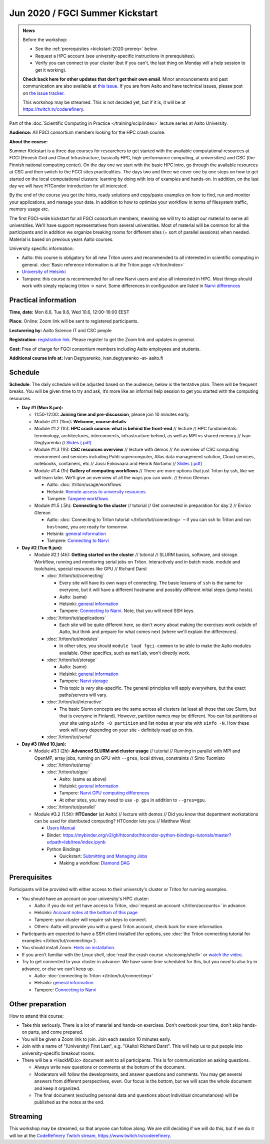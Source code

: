 ==================================
Jun 2020 / FGCI Summer Kickstart
==================================

.. admonition:: News

   Before the workshop:

   * See the :ref:`prerequisites <kickstart-2020-prereq>` below.

   * Request a HPC account (see university-specific instructions in
     prerequisites).

   * Verify you can connect to your cluster (but if you can't, the
     last thing on Monday will a help session to get it working).

   **Check back here for other updates that don't get their own
   email**.  Minor announcements and past communication are also
   available at `this issue
   <https://github.com/AaltoSciComp/scicomp-docs/issues/105>`__.  If
   you are from Aalto and have technical issues, please post on `the
   issue tracker
   <https://version.aalto.fi/gitlab/AaltoScienceIT/triton/issues>`__.

   This workshop may be streamed.  This is not decided yet, but if it
   is, it will be at https://twitch.tv/coderefinery.



Part of the :doc:`Scientific Computing in Practice
</training/scip/index>` lecture series at Aalto University.

**Audience:** All FGCI consortium members looking for the HPC crash
course.

**About the course:**

Summer Kickstart is a three day courses for researchers to get started
with the available computational resources at FGCI (Finnish Grid and
Cloud Infrastructure, basically HPC, high-performance computing, at
universities) and CSC (the Finnish national computing center).  On the
day one we start with the basic HPC intro, go through the available
resources at CSC and then switch to the FGCI sites practicalities. The
days two and three we cover one by one steps on how to get started on
the local computational clusters: learning by doing with lots of
examples and hands-on.  In addition, on the last day we will have
HTCondor introduction for all interested.

By the end of the course you get the hints, ready solutions and
copy/paste examples on how to find, run and monitor your applications,
and manage your data. In addition to how to optimize your workflow in
terms of filesystem traffic, memory usage etc.

The first FGCI-wide kickstart for all FGCI consortium members, meaning
we will try to adapt our material to serve all universities.  We'll
have support representatives from several universities. Most of
material will be common for all the participants and in addition we
organize breaking rooms for different sites (= sort of parallel
sessions) when needed.  Material is based on previous years Aalto
courses.

University specific information:

* Aalto: this course is obligatory for all new Triton users and
  recommended to all interested in scientific computing in general.
  :doc:`Basic reference information is at the Triton page </triton/index>`

* `University of Helsinki <https://wiki.helsinki.fi/display/it4sci/HPC+SUMMER+KICKSTART>`__

* Tampere: this course is recommended for all new Narvi users and also all
  interested in HPC. Most things should work with simply replacing triton 
  -> narvi. Some differences in configuration are listed in 
  `Narvi differences <https://narvi-docs.readthedocs.io/narvi/kickstart-diffs.html>`__


Practical information
---------------------

**Time, date:** Mon 8.6, Tue 9.6, Wed 10.6, 12:00-16:00 EEST

**Place:** Online: Zoom link will be sent to registered participants.

**Lecturering by:** Aalto Science IT and CSC people

**Registration:** `registration link
<https://link.webropolsurveys.com/S/B1752A5EBD3BF08F>`__.  Please
register to get the Zoom link and updates in general.

**Cost:** Free of charge for FGCI consortium members including Aalto
employees and students.

**Additional course info at:** Ivan Degtyarenko, ivan.degtyarenko -at-
aalto.fi



Schedule
--------

**Schedule**: The daily schedule will be adjusted based on the
audience; below is the tentative plan.  There will be frequent
breaks. You will be given time to try and ask, it’s more like an
informal help session to get you started with the computing resources.


* **Day #1 (Mon 8.jun):**

  * 11:50-12:00: **Joining time and pre-discussion**, please join 10
    minutes early.

  * Module #1.1 (15m): **Welcome, course details**

  * Module #1.2 (1h): **HPC crash course: what is behind the
    front-end** // lecture // HPC fundamentals: terminology,
    architectures, interconnects, infrastructure behind, as well as
    MPI vs shared memory // Ivan Degtyarenko // `Slides (.pdf) <https://users.aalto.fi/degtyai1/SCiP2020_kick.HPC_crash_course.2020-06-06.pdf>`__

  * Module #1.3 (1h): **CSC resources overview** // lecture with demos
    // An overview of CSC computing environment and services
    including Puhti supercomputer, Allas data management solution,
    Cloud services, notebooks, containers, etc // Jussi Enkovaara and
    Henrik Nortamo // `Slides (.pdf) <https://kannu.csc.fi/s/3K8q93XSwtSgHEa>`__

  * Module #1.4 (1h) **Gallery of computing workflows** // There are
    more options that just Triton by ssh, like we will learn later.
    We'll give an overview of all the ways you can work. // Enrico
    Glerean

    * Aalto: :doc:`/triton/usage/workflows`
    * Helsinki: `Remote access to university resources
      <https://wiki.helsinki.fi/display/it4sci/Remote+access+to+University+resources>`__
    * Tampere: `Tampere workflows <https://narvi-docs.readthedocs.io/narvi/usage/workflows.html>`__

  * Module #1.5 (.5h): **Connecting to the cluster** // tutorial //
    Get connected in preparation for day 2 // Enrico Glerean

    * Aalto: :doc:`Connecting to Triton tutorial
      </triton/tut/connecting>` – if you can ssh to Triton and run
      ``hostname``, you are ready for tomorrow.
    * Helsinki: `general information <https://wiki.helsinki.fi/display/it4sci/HPC+SUMMER+KICKSTART>`__
    * Tampere: `Connecting to Narvi <https://narvi-docs.readthedocs.io/narvi/tut/connecting.html>`__

* **Day #2 (Tue 9.jun):**

  * Module #2.1 (4h): **Getting started on the cluster** // tutorial
    // SLURM basics, software, and storage.  Workflow, running and
    monitoring serial jobs on Triton. Interactively and in batch
    mode. module and toolchains, special resources like GPU // Richard
    Darst

    * :doc:`/triton/tut/connecting`

      * Every site will have its own ways of connecting.  The basic
	lessons of ``ssh`` is the same for everyone, but it will have
	a different hostname and possibly different initial steps
	(jump hosts).
      * Aalto: (same)
      * Helsinki: `general information <https://wiki.helsinki.fi/display/it4sci/HPC+SUMMER+KICKSTART>`__
      * Tampere: `Connecting to Narvi
	<https://narvi-docs.readthedocs.io/narvi/tut/connecting.html>`__.
	Note, that you will need SSH keys.

    * :doc:`/triton/tut/applications`

      * Each site will be quite different here, so don't worry about
	making the exercises work outside of Aalto, but think and
	prepare for what comes next (where we'll explain the differences).

    * :doc:`/triton/tut/modules`

      * In other sites, you should ``module load fgci-common`` to be
	able to make the Aalto modules available.  Other specifics,
	such as ``matlab``, won't directly work.

    * :doc:`/triton/tut/storage`

      * Aalto: (same)
      * Helsinki: `general information <https://wiki.helsinki.fi/display/it4sci/HPC+SUMMER+KICKSTART>`__
      * Tampere: `Narvi storage <https://narvi-docs.readthedocs.io/narvi/tut/storage.html>`__
      * This topic is *very* site-specific.  The general principles
	will apply everywhere, but the exact paths/servers will vary.

    * :doc:`/triton/tut/interactive`

      * The basic Slurm concepts are the same across all clusters (at
	least all those that use Slurm, but that is everyone in
	Finland).  However, partition names may be different.  You can
	list partitions at your site using ``sinfo -O partition`` and
	list nodes at your site with ``sinfo -N``.  How these work
	will vary depending on your site - definitely read up on this.

    * :doc:`/triton/tut/serial`

* **Day #3 (Wed 10.jun):**

  * Module #3.1 (2h): **Advanced SLURM and cluster usage** // tutorial // Running in
    parallel with MPI and OpenMP, array jobs, running on GPU with
    ``--gres``, local drives, constraints // Simo Tuomisto

    * :doc:`/triton/tut/array`
    * :doc:`/triton/tut/gpu`

      * Aalto: (same as above)
      * Helsinki: `general information <https://wiki.helsinki.fi/display/it4sci/HPC+SUMMER+KICKSTART>`__
      * Tampere: `Narvi GPU computing differences
	<https://narvi-docs.readthedocs.io/narvi/tut/gpu.html>`__
      * At other sites, you may need to use ``-p gpu`` in addition to ``--gres=gpu``.

    * :doc:`/triton/tut/parallel`

  * Module #3.2 (1.5h): **HTCondor** (at Aalto) // lecture with demos
    // Did you know that department workstations can be used for
    distributed computing? HTCondor lets you // Matthew West

    * `Users Manual <https://htcondor.readthedocs.io/en/latest/users-manual/index.html>`__
    * Binder: https://mybinder.org/v2/gh/htcondor/htcondor-python-bindings-tutorials/master?urlpath=lab/tree/index.ipynb
    * Python Bindings

      * Quickstart: `Submitting and Managing Jobs <https://htcondor.readthedocs.io/en/latest/apis/python-bindings/users/Submitting-and-Managing-Jobs.html>`__
      * Making a workflow: `Diamond DAG <https://github.com/htcondor/htcondor-dags/tree/master/examples/basic_diamond>`__



.. _kickstart-2020-prereq:

Prerequisites
-------------

Participants will be provided with either access to their university's
cluster or Triton for running examples.

* You should have an account on your university's HPC cluster:

  * Aalto: if you do not yet have access to Triton, :doc:`request an
    account </triton/accounts>` in advance.
  * Helsinki: `Account notes at the bottom of this page <https://wiki.helsinki.fi/display/it4sci/HPC+SUMMER+KICKSTART>`__
  * Tampere: your cluster will require ssh keys to connect.
  * Others: Aalto will provide you with a guest Triton account, check
    back for more information.

* Participants are expected to have a SSH client installed (for
  options, see :doc:`the Triton connecting tutorial for examples
  </triton/tut/connecting>`).

* You should install Zoom.  `Hints on installation
  <https://coderefinery.github.io/installation/zoom/>`__.

* If you aren't familiar with the Linux shell, :doc:`read the crash
  course </scicomp/shell>` or `watch the video
  <https://youtu.be/56p6xX0aToI>`__.

* Try to get connected to your cluster in advance.  We have some time
  scheduled for this, but you *need* to also try in advance, or else
  we can't keep up.

  * Aalto: :doc:`connecting to Triton </triton/tut/connecting>`
  * Helsinki: `general information <https://wiki.helsinki.fi/display/it4sci/HPC+SUMMER+KICKSTART>`__
  * Tampere: `Connecting to Narvi <https://narvi-docs.readthedocs.io/narvi/tut/connecting.html>`__


Other preparation
-----------------

How to attend this course:

* Take this seriously.  There is a lot of material and hands-on
  exercises.  Don't overbook your time, don't skip hands-on parts, and
  come prepared.

* You will be given a Zoom link to join.  Join each session 10 minutes
  early.

* Join with a name of "(University) First Last", e.g. "(Aalto) Richard
  Darst".  This will help us to put people into university-specific
  breakout rooms.

* There will be a <HackMD.io> document sent to all participants.  This
  is for communication an asking questions.

  * Always write new questions or comments at the bottom of the
    document.

  * Moderators will follow the developments, and answer questions and
    comments.  You may get several answers from different
    perspectives, even.  Our focus is the bottom, but we will scan the
    whole document and keep it organized.

  * The final document (excluding personal data and questions about
    individual circumstances) will be published as the notes at the
    end.


Streaming
---------

This workshop may be streamed, so that anyone can follow along.  We
are still deciding if we will do this, but if we do it will be at the
`CodeRefinery Twitch stream, https://www.twitch.tv/coderefinery
<https://www.twitch.tv/coderefinery>`__.
